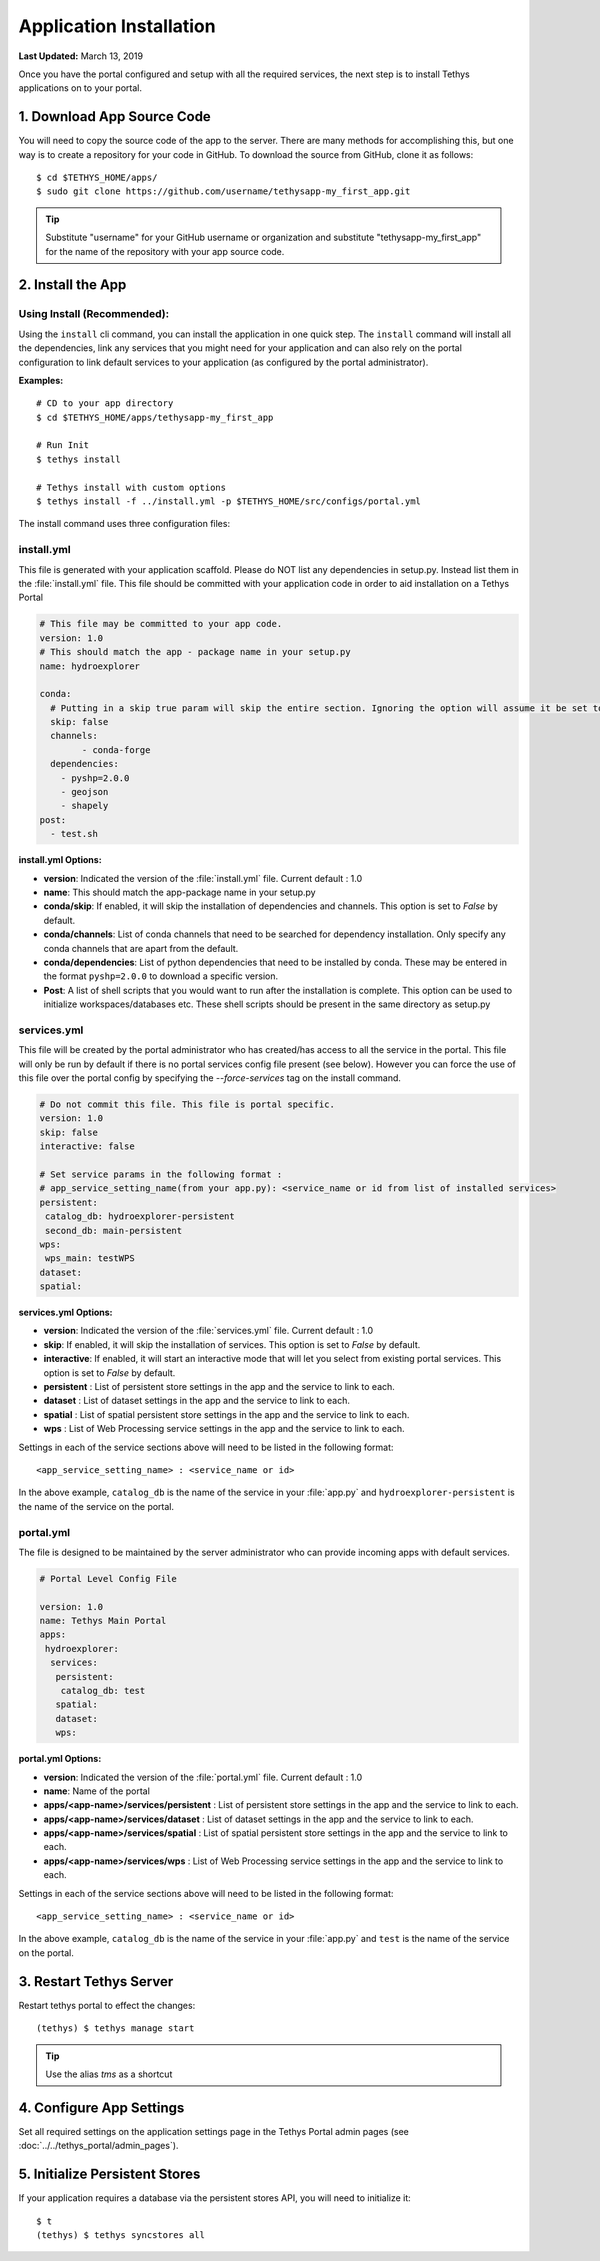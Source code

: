 ************************
Application Installation
************************

**Last Updated:** March 13, 2019

Once you have the portal configured and setup with all the required services, the next step is to install Tethys applications on to your portal.

1. Download App Source Code
===========================

You will need to copy the source code of the app to the server. There are many methods for accomplishing this, but one way is to create a repository for your code in GitHub. To download the source from GitHub, clone it as follows::

    $ cd $TETHYS_HOME/apps/
    $ sudo git clone https://github.com/username/tethysapp-my_first_app.git

.. tip::

    Substitute "username" for your GitHub username or organization and substitute "tethysapp-my_first_app" for the name of the repository with your app source code.

2. Install the App
==================

Using Install (Recommended):
-------------------------

Using the ``install`` cli command, you can install the application in one quick step. The ``install`` command will install all the dependencies, link any services that you might need for your application and can also rely on the portal configuration to link default services to your application (as configured by the portal administrator).

**Examples:**

::

    # CD to your app directory
    $ cd $TETHYS_HOME/apps/tethysapp-my_first_app

    # Run Init
    $ tethys install

    # Tethys install with custom options
    $ tethys install -f ../install.yml -p $TETHYS_HOME/src/configs/portal.yml


The install command uses three configuration files:

.. _tethys_install_yml:

install.yml 
--------

This file is generated with your application scaffold. Please do NOT list any dependencies in setup.py. Instead list them in the :file:`install.yml` file. This file should be committed with your application code in order to aid installation on a Tethys Portal

.. code-block:: python

	# This file may be committed to your app code.
	version: 1.0
	# This should match the app - package name in your setup.py
	name: hydroexplorer

	conda:
	  # Putting in a skip true param will skip the entire section. Ignoring the option will assume it be set to False
	  skip: false
	  channels:
	  	- conda-forge
	  dependencies:
	    - pyshp=2.0.0
	    - geojson
	    - shapely
	post:
  	  - test.sh


**install.yml Options:**

* **version**: Indicated the version of the :file:`install.yml` file. Current default : 1.0
* **name**: This should match the app-package name in your setup.py

* **conda/skip**: If enabled, it will skip the installation of dependencies and channels. This option is set to `False` by default. 

* **conda/channels**: List of conda channels that need to be searched for dependency installation. Only specify any conda channels that are apart from the default. 

* **conda/dependencies**: List of python dependencies that need to be installed by conda. These may be entered in the format ``pyshp=2.0.0`` to download a specific version. 

* **Post**: A list of shell scripts that you would want to run after the installation is complete. This option can be used to initialize workspaces/databases etc. These shell scripts should be present in the same directory as setup.py 

.. _tethys_services_yml:


services.yml 
------------

This file will be created by the portal administrator who has created/has access to all the service in the portal. This file will only be run by default if there is no portal services config file present (see below). However you can force the use of this file over the portal config by specifying the `--force-services` tag on the install command.  

.. code-block:: python

	# Do not commit this file. This file is portal specific.
	version: 1.0
	skip: false
	interactive: false

	# Set service params in the following format :
	# app_service_setting_name(from your app.py): <service_name or id from list of installed services>
	persistent:
  	 catalog_db: hydroexplorer-persistent
  	 second_db: main-persistent
	wps:
  	 wps_main: testWPS
  	dataset:
  	spatial:

**services.yml Options:**

* **version**: Indicated the version of the :file:`services.yml` file. Current default : 1.0
* **skip**: If enabled, it will skip the installation of services. This option is set to `False` by default. 
* **interactive**: If enabled, it will start an interactive mode that will let you select from existing portal services. This option is set to `False` by default. 


* **persistent** : List of persistent store settings in the app and the service to link to each.
* **dataset** : List of dataset settings in the app and the service to link to each.
* **spatial** : List of spatial persistent store settings in the app and the service to link to each.
* **wps** : List of Web Processing service settings in the app and the service to link to each. 

Settings in each of the service sections above will need to be listed in the following format::

	<app_service_setting_name> : <service_name or id>

In the above example, ``catalog_db`` is the name of the service in your :file:`app.py` and ``hydroexplorer-persistent`` is the name of the service on the portal. 


portal.yml 
------------

The file is designed to be maintained by the server administrator who can provide incoming apps with default services. 

.. code-block:: python

	# Portal Level Config File

	version: 1.0
	name: Tethys Main Portal
	apps:
	 hydroexplorer:
	  services:
	   persistent:
	    catalog_db: test
	   spatial:
	   dataset:
	   wps:


**portal.yml Options:**

* **version**: Indicated the version of the :file:`portal.yml` file. Current default : 1.0
* **name**: Name of the portal

* **apps/<app-name>/services/persistent** : List of persistent store settings in the app and the service to link to each.
* **apps/<app-name>/services/dataset** : List of dataset settings in the app and the service to link to each.
* **apps/<app-name>/services/spatial** : List of spatial persistent store settings in the app and the service to link to each.
* **apps/<app-name>/services/wps** : List of Web Processing service settings in the app and the service to link to each. 

Settings in each of the service sections above will need to be listed in the following format::

	<app_service_setting_name> : <service_name or id>

In the above example, ``catalog_db`` is the name of the service in your :file:`app.py` and ``test`` is the name of the service on the portal. 


3. Restart Tethys Server
==========================

Restart tethys portal to effect the changes::

    (tethys) $ tethys manage start

.. tip::

    Use the alias `tms` as a shortcut

4. Configure App Settings
=========================

Set all required settings on the application settings page in the Tethys Portal admin pages (see :doc:`../../tethys_portal/admin_pages`).

5. Initialize Persistent Stores
===============================

If your application requires a database via the persistent stores API, you will need to initialize it::

    $ t
    (tethys) $ tethys syncstores all